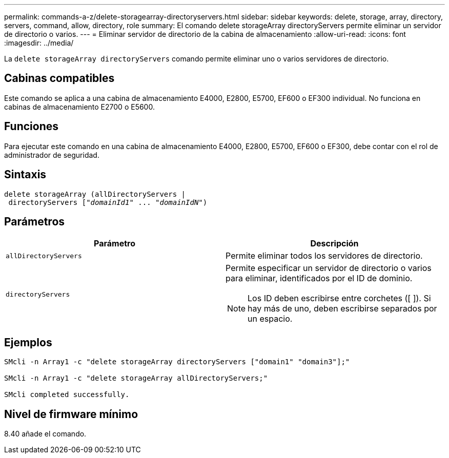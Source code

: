 ---
permalink: commands-a-z/delete-storagearray-directoryservers.html 
sidebar: sidebar 
keywords: delete, storage, array, directory, servers, command, allow, directory, role 
summary: El comando delete storageArray directoryServers permite eliminar un servidor de directorio o varios. 
---
= Eliminar servidor de directorio de la cabina de almacenamiento
:allow-uri-read: 
:icons: font
:imagesdir: ../media/


[role="lead"]
La `delete storageArray directoryServers` comando permite eliminar uno o varios servidores de directorio.



== Cabinas compatibles

Este comando se aplica a una cabina de almacenamiento E4000, E2800, E5700, EF600 o EF300 individual. No funciona en cabinas de almacenamiento E2700 o E5600.



== Funciones

Para ejecutar este comando en una cabina de almacenamiento E4000, E2800, E5700, EF600 o EF300, debe contar con el rol de administrador de seguridad.



== Sintaxis

[source, cli, subs="+macros"]
----
pass:quotes[delete storageArray (allDirectoryServers |
 directoryServers ["_domainId1_" ... "_domainIdN_"])
----


== Parámetros

[cols="2*"]
|===
| Parámetro | Descripción 


 a| 
`allDirectoryServers`
 a| 
Permite eliminar todos los servidores de directorio.



 a| 
`directoryServers`
 a| 
Permite especificar un servidor de directorio o varios para eliminar, identificados por el ID de dominio.

[NOTE]
====
Los ID deben escribirse entre corchetes ([ ]). Si hay más de uno, deben escribirse separados por un espacio.

====
|===


== Ejemplos

[listing]
----

SMcli -n Array1 -c "delete storageArray directoryServers ["domain1" "domain3"];"

SMcli -n Array1 -c "delete storageArray allDirectoryServers;"

SMcli completed successfully.
----


== Nivel de firmware mínimo

8.40 añade el comando.
